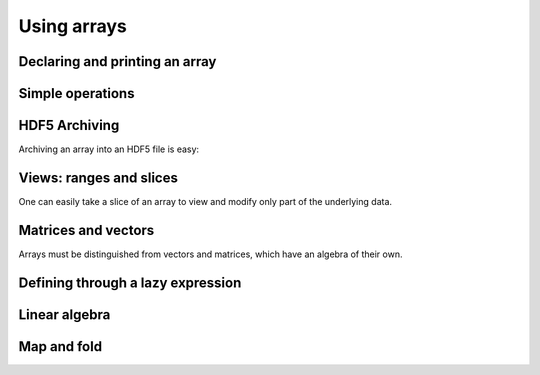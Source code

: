 Using arrays
===============

.. highlight:: c



Declaring and printing an array
-------------------------------
.. compileblock:: 

 
    #include <triqs/arrays.hpp>
    using triqs::arrays::array;
    int main(){
       array<double,1> A(20);
       std::cout << "A = "<<A << std::endl; // arrays are not init by default: this is random 
       A() = 2;     //  assign 2 to a complete view of A.
       std::cout <<"A = "<< A << std::endl;
       A(4) = 5;
       std::cout <<"A = "<< A << std::endl;

    }


Simple operations
-------------------

.. compileblock:: 

    #include <triqs/arrays.hpp>
    using triqs::arrays::array;
    int main(){
      array<double,1> A(10),B(10);
      A()=2;B()=3;
      array<double,1> C = A+B;
      std::cout << "C = "<<C << std::endl;
    }


HDF5 Archiving
-------------------
Archiving an array into an HDF5 file is easy:

.. compileblock::

    #include <triqs/arrays.hpp>
    using triqs::arrays::array;
    int main(){
    
      array<double,2> A(2,2); A() = 3;          // declare and init

      H5::H5File file("store_A.h5",H5F_ACC_TRUNC);   // open the file
      h5_write(file,"A",A);                         // write the array as 'A' into the file

      array<double,2> B;                        // read the file into B
      h5_read (file, "A",B);               
      std::cout << "B = "<<B<<std::endl;
    }


Views: ranges and slices
-------------------------
One can easily take a slice of an array to view and modify only part of the underlying data.

.. compileblock::

    #include <triqs/arrays/array.hpp>
    using triqs::arrays::array; using triqs::arrays::array_view; using triqs::arrays::range;
    int main(){
      array<double,2> A(3,3); A() = 2.5;   
      std::cout << A <<std::endl;
      
      array_view<double,1> B = A(1,range()); //select the first line of the matrix
      std::cout <<"B = "<< B << std::endl;
      B(0) = 1;

      std::cout <<"A = "<< A << std::endl;            
    }


Matrices and vectors
-------------------------
Arrays must be distinguished from vectors and matrices, which have an algebra of their own.

.. compileblock::
    
    #include <triqs/arrays.hpp>

    using triqs::arrays::array; using triqs::arrays::matrix; using triqs::arrays::vector;
    int main(){
     array<double,2> A(2,2), B(2,2),C; 
     
     A() = 3; B() = 1; C = A*B;
     std::cout << "A*B = "<< C << std::endl;

     matrix<double> D(2,2),E(2,2),F; 
     E() = 3; E() = 1; F = D*E;
     std::cout << "C*D = "<< F << std::endl;

     vector<double> u(2),v(2),w;
     u()=1;v()=2; w = u+v;
     
     std::cout <<"u+v = "<< w << std::endl;
    }



Defining through a lazy expression
-----------------------------------

.. compileblock::

    #include <triqs/arrays.hpp>
    using triqs::arrays::array; namespace tql=triqs::clef;
 
    int main(){
       tql::placeholder<0> i_;   tql::placeholder<1> j_;
       array<double,2> A(2,2);  
       A(i_,j_) <<  i_ + j_ ;
       std::cout << "A = "<<A << std::endl;
    }



Linear algebra
---------------

.. compileblock::

    #include <triqs/arrays.hpp>
    #include <triqs/arrays/linalg/det_and_inverse.hpp>
    
    using triqs::arrays::array;  using triqs::arrays::matrix;  using triqs::clef::placeholder;
    int main(){
      placeholder<0> i_;
      placeholder<1> j_;
      matrix<double> A(2,2); 
      A(i_,j_) << i_+j_;
      
      matrix<double> B = inverse(A); 
      double C = determinant(A); 
 
      std::cout << "A^(-1) = "<< B << std::endl;
      std::cout << "det(A) = " <<C <<std::endl;
    }


Map and fold
-------------

.. compileblock::
  
    #include <triqs/arrays.hpp>
    #include <triqs/arrays/functional/map.hpp>
    using triqs::arrays::array;
    
    double f(int i) { return i*10;}

    int main() {
      auto F = triqs::arrays::map(std::function<double(int)>(f));
      array<int,2> A(2,2); A() =2;
 
      array<double,2> B,C;

      A() =2;
      B = F(A);
      C = F(2*A);  // works also with expressions of course

      std::cout << "A = "<<A<<std::endl;
      std::cout << "F(A) = "<<B<<std::endl;
      std::cout << "F(2*A) = "<<C<<std::endl;
    }


